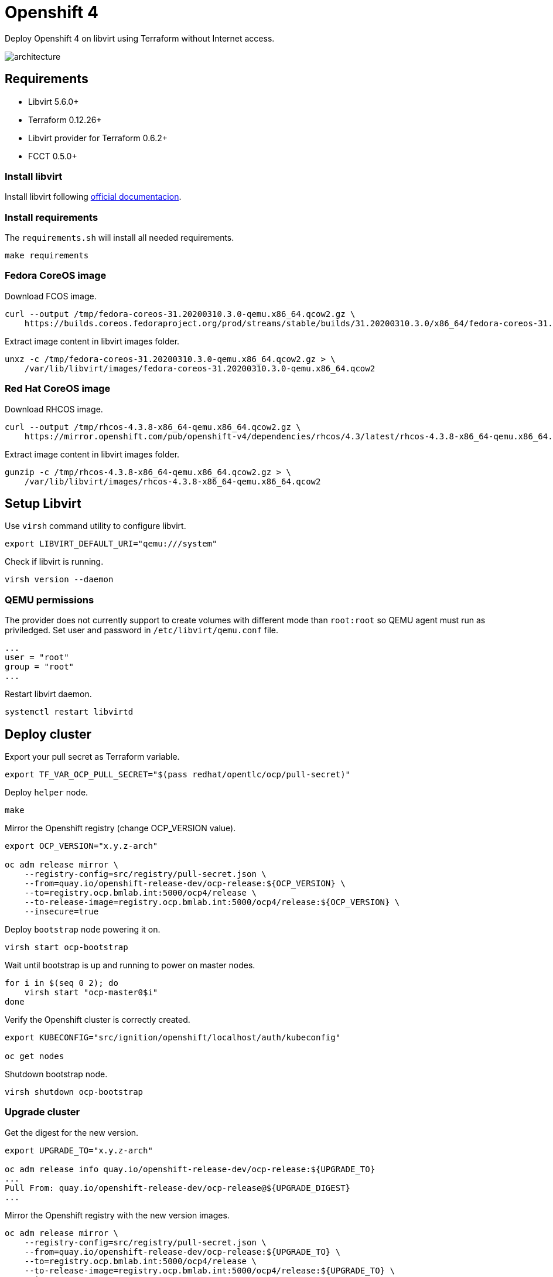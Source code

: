 = Openshift 4

Deploy Openshift 4 on libvirt using Terraform without Internet access.

image::assets/architecture.svg[align="center", Openshift 4 disconnected architecture]

== Requirements

- Libvirt 5.6.0+
- Terraform 0.12.26+
- Libvirt provider for Terraform 0.6.2+
- FCCT 0.5.0+

=== Install libvirt

Install libvirt following https://docs.fedoraproject.org/en-US/quick-docs/getting-started-with-virtualization/index.html[official documentacion].

=== Install requirements

The `+requirements.sh+` will install all needed requirements.

[source,bash]
----
make requirements
----

=== Fedora CoreOS image

Download FCOS image.

[source,bash]
----
curl --output /tmp/fedora-coreos-31.20200310.3.0-qemu.x86_64.qcow2.gz \
    https://builds.coreos.fedoraproject.org/prod/streams/stable/builds/31.20200310.3.0/x86_64/fedora-coreos-31.20200310.3.0-qemu.x86_64.qcow2.xz
----

Extract image content in libvirt images folder.

[source,bash]
----
unxz -c /tmp/fedora-coreos-31.20200310.3.0-qemu.x86_64.qcow2.gz > \
    /var/lib/libvirt/images/fedora-coreos-31.20200310.3.0-qemu.x86_64.qcow2
----

=== Red Hat CoreOS image

Download RHCOS image.

[source,bash]
----
curl --output /tmp/rhcos-4.3.8-x86_64-qemu.x86_64.qcow2.gz \
    https://mirror.openshift.com/pub/openshift-v4/dependencies/rhcos/4.3/latest/rhcos-4.3.8-x86_64-qemu.x86_64.qcow2.gz
----

Extract image content in libvirt images folder.

[source,bash]
----
gunzip -c /tmp/rhcos-4.3.8-x86_64-qemu.x86_64.qcow2.gz > \
    /var/lib/libvirt/images/rhcos-4.3.8-x86_64-qemu.x86_64.qcow2
----

== Setup Libvirt

Use `+virsh+` command utility to configure libvirt.

[source,bash]
----
export LIBVIRT_DEFAULT_URI="qemu:///system"
----

Check if libvirt is running.

[source,bash]
----
virsh version --daemon
----

=== QEMU permissions

The provider does not currently support to create volumes with different mode than `+root:root+` so QEMU agent must run as priviledged. Set user and password in `+/etc/libvirt/qemu.conf+` file.

[source,bash]
----
...
user = "root"
group = "root"
...
----

Restart libvirt daemon.

[source,bash]
----
systemctl restart libvirtd
----

== Deploy cluster

Export your pull secret as Terraform variable.

[source,bash]
----
export TF_VAR_OCP_PULL_SECRET="$(pass redhat/opentlc/ocp/pull-secret)"
----

Deploy `+helper+` node.

[source,bash]
----
make
----

Mirror the Openshift registry (change OCP_VERSION value).

[source,bash]
----
export OCP_VERSION="x.y.z-arch"

oc adm release mirror \
    --registry-config=src/registry/pull-secret.json \
    --from=quay.io/openshift-release-dev/ocp-release:${OCP_VERSION} \
    --to=registry.ocp.bmlab.int:5000/ocp4/release \
    --to-release-image=registry.ocp.bmlab.int:5000/ocp4/release:${OCP_VERSION} \
    --insecure=true
----

Deploy `+bootstrap+` node powering it on.

[source,bash]
----
virsh start ocp-bootstrap
----

Wait until bootstrap is up and running to power on master nodes.

[source,bash]
----
for i in $(seq 0 2); do
    virsh start "ocp-master0$i"
done
----

Verify the Openshift cluster is correctly created.

[source,bash]
----
export KUBECONFIG="src/ignition/openshift/localhost/auth/kubeconfig"

oc get nodes
----

Shutdown bootstrap node.

[source,bash]
----
virsh shutdown ocp-bootstrap
----

=== Upgrade cluster

Get the digest for the new version.

[source,bash]
----
export UPGRADE_TO="x.y.z-arch"

oc adm release info quay.io/openshift-release-dev/ocp-release:${UPGRADE_TO}
...
Pull From: quay.io/openshift-release-dev/ocp-release@${UPGRADE_DIGEST}
...
----

Mirror the Openshift registry with the new version images.

[source,bash]
----
oc adm release mirror \
    --registry-config=src/registry/pull-secret.json \
    --from=quay.io/openshift-release-dev/ocp-release:${UPGRADE_TO} \
    --to=registry.ocp.bmlab.int:5000/ocp4/release \
    --to-release-image=registry.ocp.bmlab.int:5000/ocp4/release:${UPGRADE_TO} \
    --insecure=true
----

[source,bash]
----
oc adm upgrade \
    --allow-explicit-upgrade \
    --to-image=registry.ocp.bmlab.int:5000/ocp4/release@${UPGRADE_DIGEST}
----

== References

- https://docs.openshift.com/container-platform/4.3/welcome/index.html